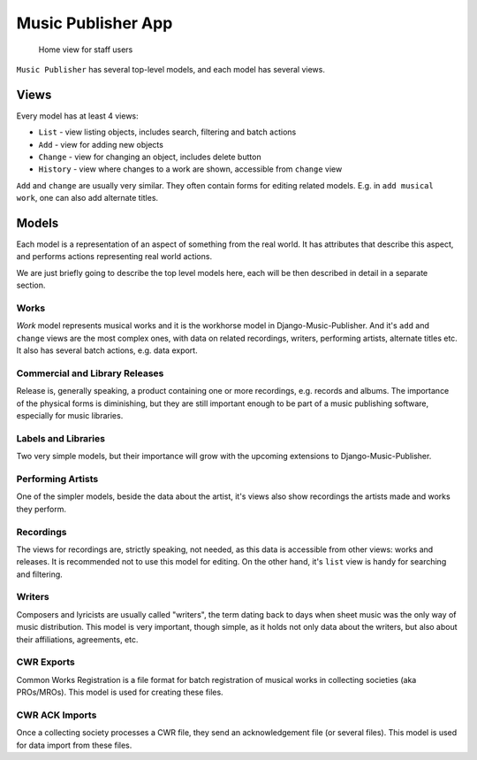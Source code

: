 Music Publisher App
====================

.. figure:: /images/home.png
   :width: 100%

   Home view for staff users

``Music Publisher`` has several top-level models, and each model has several views.

Views
+++++

Every model has at least 4 views:

* ``List`` - view listing objects, includes search, filtering and batch actions
* ``Add`` - view for adding new objects
* ``Change`` - view for changing an object, includes delete button
* ``History`` - view where changes to a work are shown, accessible from ``change`` view

``Add`` and ``change`` are usually very similar. They often contain forms for editing related models. E.g. in ``add musical work``, one can also add alternate titles.

Models
++++++

Each model is a representation of an aspect of something from the real world. It has attributes that describe this aspect, and performs actions representing real world actions.

We are just briefly going to describe the top level models here, each will be then described in detail in a separate section.

Works
-----

`Work` model represents musical works and it is the workhorse model in Django-Music-Publisher. And it's ``add`` and ``change`` views are the most complex ones, with data on related recordings, writers, performing artists, alternate titles etc.
It also has several batch actions, e.g. data export.

Commercial and Library Releases
-------------------------------

Release is, generally speaking, a product containing one or more recordings, e.g. records and albums. The importance of the physical forms is diminishing, but they are still important enough to be part of a music publishing software, especially for music libraries.

Labels and Libraries
--------------------

Two very simple models, but their importance will grow with the upcoming extensions to Django-Music-Publisher.

Performing Artists
------------------

One of the simpler models, beside the data about the artist, it's views also show recordings the artists made and works they perform.

Recordings
----------

The views for recordings are, strictly speaking, not needed, as this data is accessible from other views: works and releases. It is recommended not to use this model for editing. On the other hand, it's ``list`` view is handy for searching and filtering.

Writers
-------

Composers and lyricists are usually called "writers", the term dating back to days when sheet music was the only way of music distribution. This model is very important, though simple,
as it holds not only data about the writers, but also about their affiliations, agreements, etc.

CWR Exports
-----------

Common Works Registration is a file format for batch registration of musical works in collecting societies (aka PROs/MROs). This model is used for creating these files.

CWR ACK Imports
---------------

Once a collecting society processes a CWR file, they send an acknowledgement file (or several files). This model is used for data import from these files.
